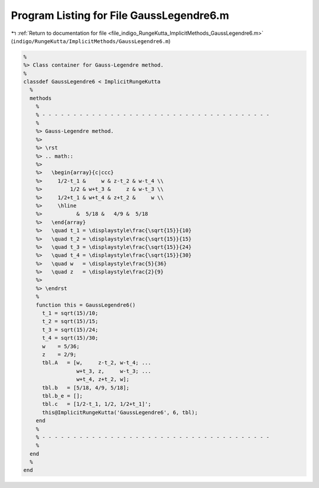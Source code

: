 
.. _program_listing_file_indigo_RungeKutta_ImplicitMethods_GaussLegendre6.m:

Program Listing for File GaussLegendre6.m
=========================================

|exhale_lsh| :ref:`Return to documentation for file <file_indigo_RungeKutta_ImplicitMethods_GaussLegendre6.m>` (``indigo/RungeKutta/ImplicitMethods/GaussLegendre6.m``)

.. |exhale_lsh| unicode:: U+021B0 .. UPWARDS ARROW WITH TIP LEFTWARDS

.. code-block:: MATLAB

   %
   %> Class container for Gauss-Legendre method.
   %
   classdef GaussLegendre6 < ImplicitRungeKutta
     %
     methods
       %
       % - - - - - - - - - - - - - - - - - - - - - - - - - - - - - - - - - - - - -
       %
       %> Gauss-Legendre method.
       %>
       %> \rst
       %> .. math::
       %>
       %>   \begin{array}{c|ccc}
       %>     1/2-t_1 &     w & z-t_2 & w-t_4 \\
       %>         1/2 & w+t_3 &     z & w-t_3 \\
       %>     1/2+t_1 & w+t_4 & z+t_2 &     w \\
       %>     \hline
       %>           &  5/18 &   4/9 &  5/18
       %>   \end{array}
       %>   \quad t_1 = \displaystyle\frac{\sqrt{15}}{10}
       %>   \quad t_2 = \displaystyle\frac{\sqrt{15}}{15}
       %>   \quad t_3 = \displaystyle\frac{\sqrt{15}}{24}
       %>   \quad t_4 = \displaystyle\frac{\sqrt{15}}{30}
       %>   \quad w   = \displaystyle\frac{5}{36}
       %>   \quad z   = \displaystyle\frac{2}{9}
       %>
       %> \endrst
       %
       function this = GaussLegendre6()
         t_1 = sqrt(15)/10;
         t_2 = sqrt(15)/15;
         t_3 = sqrt(15)/24;
         t_4 = sqrt(15)/30;
         w    = 5/36;
         z    = 2/9;
         tbl.A   = [w,     z-t_2, w-t_4; ...
                    w+t_3, z,     w-t_3; ...
                    w+t_4, z+t_2, w];
         tbl.b   = [5/18, 4/9, 5/18];
         tbl.b_e = [];
         tbl.c   = [1/2-t_1, 1/2, 1/2+t_1]';
         this@ImplicitRungeKutta('GaussLegendre6', 6, tbl);
       end
       %
       % - - - - - - - - - - - - - - - - - - - - - - - - - - - - - - - - - - - - -
       %
     end
     %
   end
